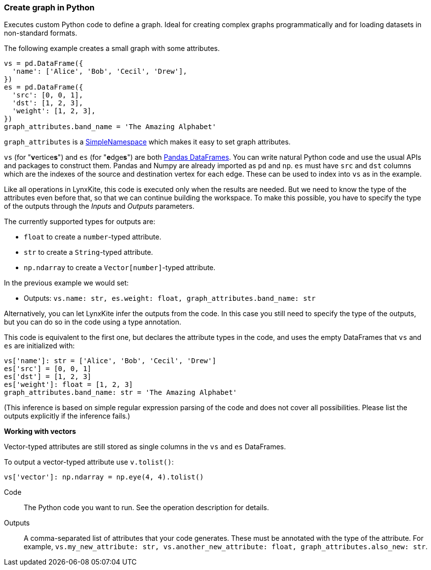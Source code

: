 ### Create graph in Python

Executes custom Python code to define a graph.
Ideal for creating complex graphs programmatically and for loading
datasets in non-standard formats.

The following example creates a small graph with some attributes.

[source,python]
----
vs = pd.DataFrame({
  'name': ['Alice', 'Bob', 'Cecil', 'Drew'],
})
es = pd.DataFrame({
  'src': [0, 0, 1],
  'dst': [1, 2, 3],
  'weight': [1, 2, 3],
})
graph_attributes.band_name = 'The Amazing Alphabet'
----

`graph_attributes` is a https://docs.python.org/3/library/types.html#types.SimpleNamespace[SimpleNamespace]
which makes it easy to set graph attributes.

`vs` (for "**v**ertice**s**") and `es` (for "**e**dge**s**") are both
https://pandas.pydata.org/pandas-docs/stable/reference/api/pandas.DataFrame.html[Pandas DataFrames].
You can write natural Python code and use the usual APIs and packages to
construct them. Pandas and Numpy are already imported as `pd` and `np`.
`es` must have `src` and `dst` columns which are the indexes of the source and destination
vertex for each edge. These can be used to index into `vs` as in the example.

Like all operations in LynxKite, this code is executed only when the results are
needed. But we need to know the type of the attributes even before that,
so that we can continue building the workspace.
To make this possible, you have to specify the type of the outputs
through the _Inputs_ and _Outputs_ parameters.

The currently supported types for outputs are:

- `float` to create a `number`-typed attribute.
- `str` to create a `String`-typed attribute.
- `np.ndarray` to create a `Vector[number]`-typed attribute.

In the previous example we would set:

- Outputs: `vs.name: str, es.weight: float, graph_attributes.band_name: str`

Alternatively, you can let LynxKite infer the outputs from the code.
In this case you still need to specify the type of the outputs, but you can do so in the code
using a type annotation.

This code is equivalent to the first one, but declares the attribute types in the code,
and uses the empty DataFrames that `vs` and `es` are initialized with:

[source,python]
----
vs['name']: str = ['Alice', 'Bob', 'Cecil', 'Drew']
es['src'] = [0, 0, 1]
es['dst'] = [1, 2, 3]
es['weight']: float = [1, 2, 3]
graph_attributes.band_name: str = 'The Amazing Alphabet'
----

(This inference is based on simple regular expression parsing of the code and does not
cover all possibilities. Please list the outputs explicitly if the inference
fails.)

**Working with vectors**

Vector-typed attributes are still stored as single columns in the `vs` and `es` DataFrames.

To output a vector-typed attribute use `v.tolist()`:

[source,python]
----
vs['vector']: np.ndarray = np.eye(4, 4).tolist()
----

====
[p-code]#Code#::
The Python code you want to run. See the operation description for details.

[p-outputs]#Outputs#::
A comma-separated list of attributes that your code generates.
These must be annotated with the type of the attribute.
For example, `vs.my_new_attribute: str, vs.another_new_attribute: float, graph_attributes.also_new: str`.
====
